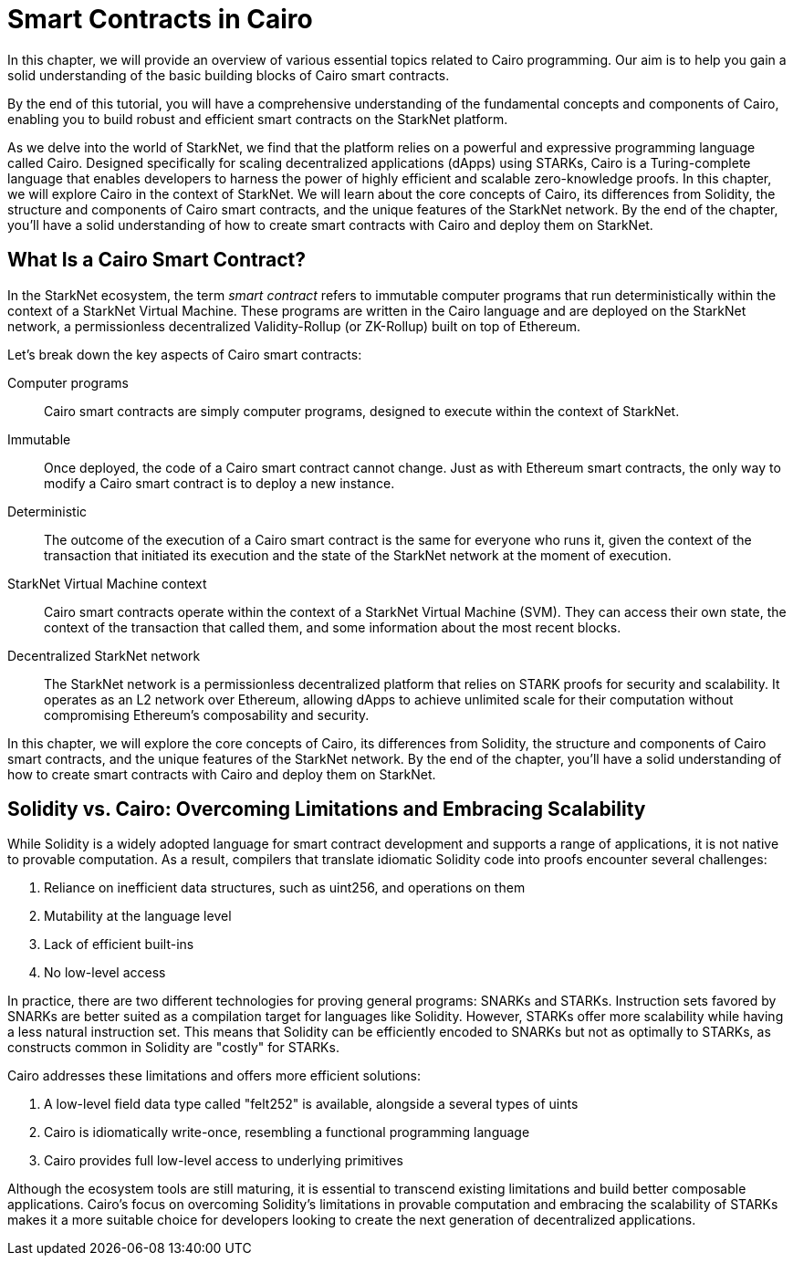 [id="smart_contracts_chapter"]

= Smart Contracts in Cairo

In this chapter, we will provide an overview of various essential topics related to Cairo programming. Our aim is to help you gain a solid understanding of the basic building blocks of Cairo smart contracts.

By the end of this tutorial, you will have a comprehensive understanding of the fundamental concepts and components of Cairo, enabling you to build robust and efficient smart contracts on the StarkNet platform.

As we delve into the world of StarkNet, we find that the platform relies on a powerful and expressive programming language called Cairo. Designed specifically for scaling decentralized applications (dApps) using STARKs, Cairo is a Turing-complete language that enables developers to harness the power of highly efficient and scalable zero-knowledge proofs. In this chapter, we will explore Cairo in the context of StarkNet. We will learn about the core concepts of Cairo, its differences from Solidity, the structure and components of Cairo smart contracts, and the unique features of the StarkNet network. By the end of the chapter, you'll have a solid understanding of how to create smart contracts with Cairo and deploy them on StarkNet.

== What Is a Cairo Smart Contract?

In the StarkNet ecosystem, the term _smart contract_ refers to immutable computer programs that run deterministically within the context of a StarkNet Virtual Machine. These programs are written in the Cairo language and are deployed on the StarkNet network, a permissionless decentralized Validity-Rollup (or ZK-Rollup) built on top of Ethereum.

Let’s break down the key aspects of Cairo smart contracts:

Computer programs::
Cairo smart contracts are simply computer programs, designed to execute within the context of StarkNet.

Immutable::
Once deployed, the code of a Cairo smart contract cannot change. Just as with Ethereum smart contracts, the only way to modify a Cairo smart contract is to deploy a new instance.

Deterministic::
The outcome of the execution of a Cairo smart contract is the same for everyone who runs it, given the context of the transaction that initiated its execution and the state of the StarkNet network at the moment of execution.

StarkNet Virtual Machine context::
Cairo smart contracts operate within the context of a StarkNet Virtual Machine (SVM). They can access their own state, the context of the transaction that called them, and some information about the most recent blocks.

Decentralized StarkNet network::
The StarkNet network is a permissionless decentralized platform that relies on STARK proofs for security and scalability. It operates as an L2 network over Ethereum, allowing dApps to achieve unlimited scale for their computation without compromising Ethereum's composability and security.

In this chapter, we will explore the core concepts of Cairo, its differences from Solidity, the structure and components of Cairo smart contracts, and the unique features of the StarkNet network. By the end of the chapter, you'll have a solid understanding of how to create smart contracts with Cairo and deploy them on StarkNet.

== Solidity vs. Cairo: Overcoming Limitations and Embracing Scalability

While Solidity is a widely adopted language for smart contract development and supports a range of applications, it is not native to provable computation. As a result, compilers that translate idiomatic Solidity code into proofs encounter several challenges:

1. Reliance on inefficient data structures, such as uint256, and operations on them
2. Mutability at the language level
3. Lack of efficient built-ins
4. No low-level access

In practice, there are two different technologies for proving general programs: SNARKs and STARKs. Instruction sets favored by SNARKs are better suited as a compilation target for languages like Solidity. However, STARKs offer more scalability while having a less natural instruction set. This means that Solidity can be efficiently encoded to SNARKs but not as optimally to STARKs, as constructs common in Solidity are "costly" for STARKs.

Cairo addresses these limitations and offers more efficient solutions:

1. A low-level field data type called "felt252" is available, alongside a several types of uints
2. Cairo is idiomatically write-once, resembling a functional programming language
3. Cairo provides full low-level access to underlying primitives

Although the ecosystem tools are still maturing, it is essential to transcend existing limitations and build better composable applications. Cairo's focus on overcoming Solidity's limitations in provable computation and embracing the scalability of STARKs makes it a more suitable choice for developers looking to create the next generation of decentralized applications.
